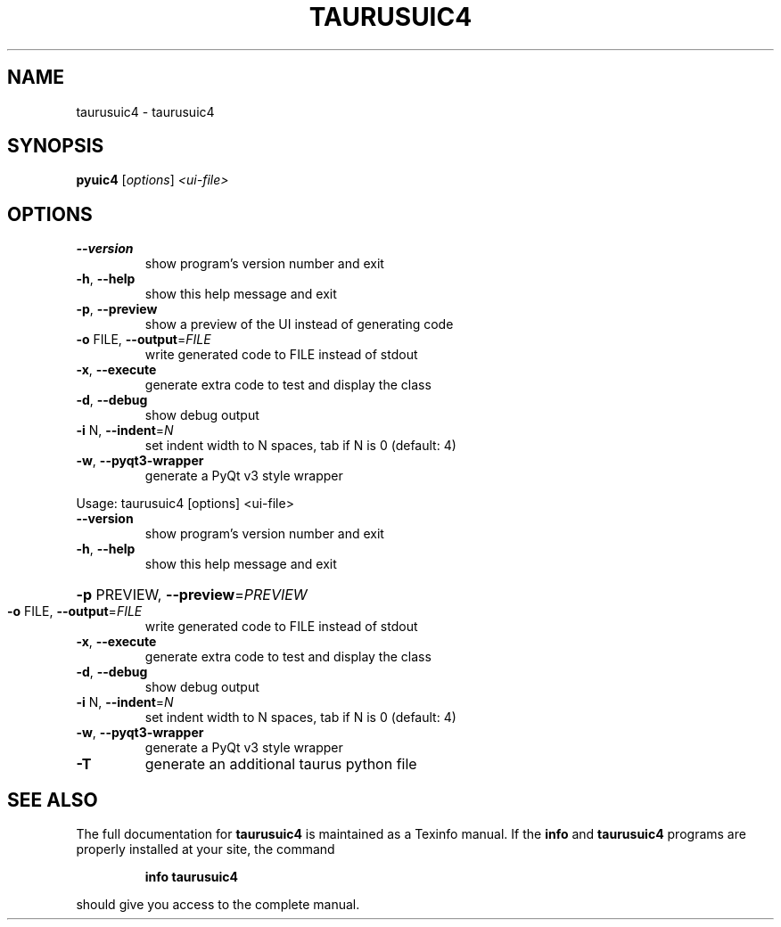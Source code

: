 .\" DO NOT MODIFY THIS FILE!  It was generated by help2man 1.38.2.
.TH TAURUSUIC4 "1" "December 2010" "taurusuic4 2.0.0 (pre-RC)" "User Commands"
.SH NAME
taurusuic4 \- taurusuic4
.SH SYNOPSIS
.B pyuic4
[\fIoptions\fR] \fI<ui-file>\fR
.SH OPTIONS
.TP
\fB\-\-version\fR
show program's version number and exit
.TP
\fB\-h\fR, \fB\-\-help\fR
show this help message and exit
.TP
\fB\-p\fR, \fB\-\-preview\fR
show a preview of the UI instead of generating code
.TP
\fB\-o\fR FILE, \fB\-\-output\fR=\fIFILE\fR
write generated code to FILE instead of stdout
.TP
\fB\-x\fR, \fB\-\-execute\fR
generate extra code to test and display the class
.TP
\fB\-d\fR, \fB\-\-debug\fR
show debug output
.TP
\fB\-i\fR N, \fB\-\-indent\fR=\fIN\fR
set indent width to N spaces, tab if N is 0 (default:
4)
.TP
\fB\-w\fR, \fB\-\-pyqt3\-wrapper\fR
generate a PyQt v3 style wrapper
.PP
Usage: taurusuic4 [options] <ui\-file>
.TP
\fB\-\-version\fR
show program's version number and exit
.TP
\fB\-h\fR, \fB\-\-help\fR
show this help message and exit
.HP
\fB\-p\fR PREVIEW, \fB\-\-preview\fR=\fIPREVIEW\fR
.TP
\fB\-o\fR FILE, \fB\-\-output\fR=\fIFILE\fR
write generated code to FILE instead of stdout
.TP
\fB\-x\fR, \fB\-\-execute\fR
generate extra code to test and display the class
.TP
\fB\-d\fR, \fB\-\-debug\fR
show debug output
.TP
\fB\-i\fR N, \fB\-\-indent\fR=\fIN\fR
set indent width to N spaces, tab if N is 0 (default:
4)
.TP
\fB\-w\fR, \fB\-\-pyqt3\-wrapper\fR
generate a PyQt v3 style wrapper
.TP
\fB\-T\fR
generate an additional taurus python file
.SH "SEE ALSO"
The full documentation for
.B taurusuic4
is maintained as a Texinfo manual.  If the
.B info
and
.B taurusuic4
programs are properly installed at your site, the command
.IP
.B info taurusuic4
.PP
should give you access to the complete manual.
